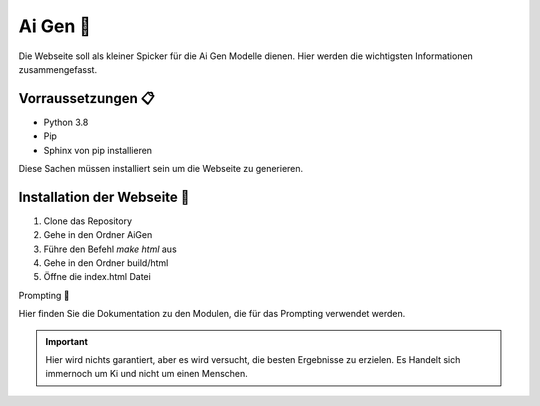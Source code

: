 Ai Gen 🤖
=================

Die Webseite soll als kleiner Spicker für die Ai Gen Modelle dienen.
Hier werden die wichtigsten Informationen zusammengefasst. 

Vorraussetzungen  📋
-----------------------

- Python 3.8
- Pip
- Sphinx von pip installieren

Diese Sachen müssen installiert sein um die Webseite zu generieren.

Installation der Webseite 🔧
----------------------------- 

1. Clone das Repository
2. Gehe in den Ordner AiGen
3. Führe den Befehl `make html` aus
4. Gehe in den Ordner build/html
5. Öffne die index.html Datei

Prompting 📝

Hier finden Sie die Dokumentation zu den Modulen, die für das Prompting verwendet werden.

.. important::
   Hier wird nichts garantiert, aber es wird versucht, die besten Ergebnisse zu erzielen.
   Es Handelt sich immernoch um Ki und nicht um einen Menschen.


